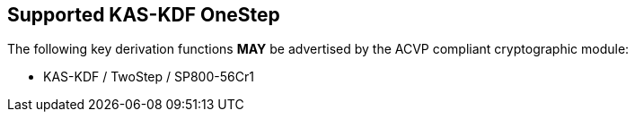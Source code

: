 
[#supported_algs]
== Supported KAS-KDF OneStep

The following key derivation functions *MAY* be advertised by the ACVP compliant cryptographic module:

* KAS-KDF / TwoStep / SP800-56Cr1